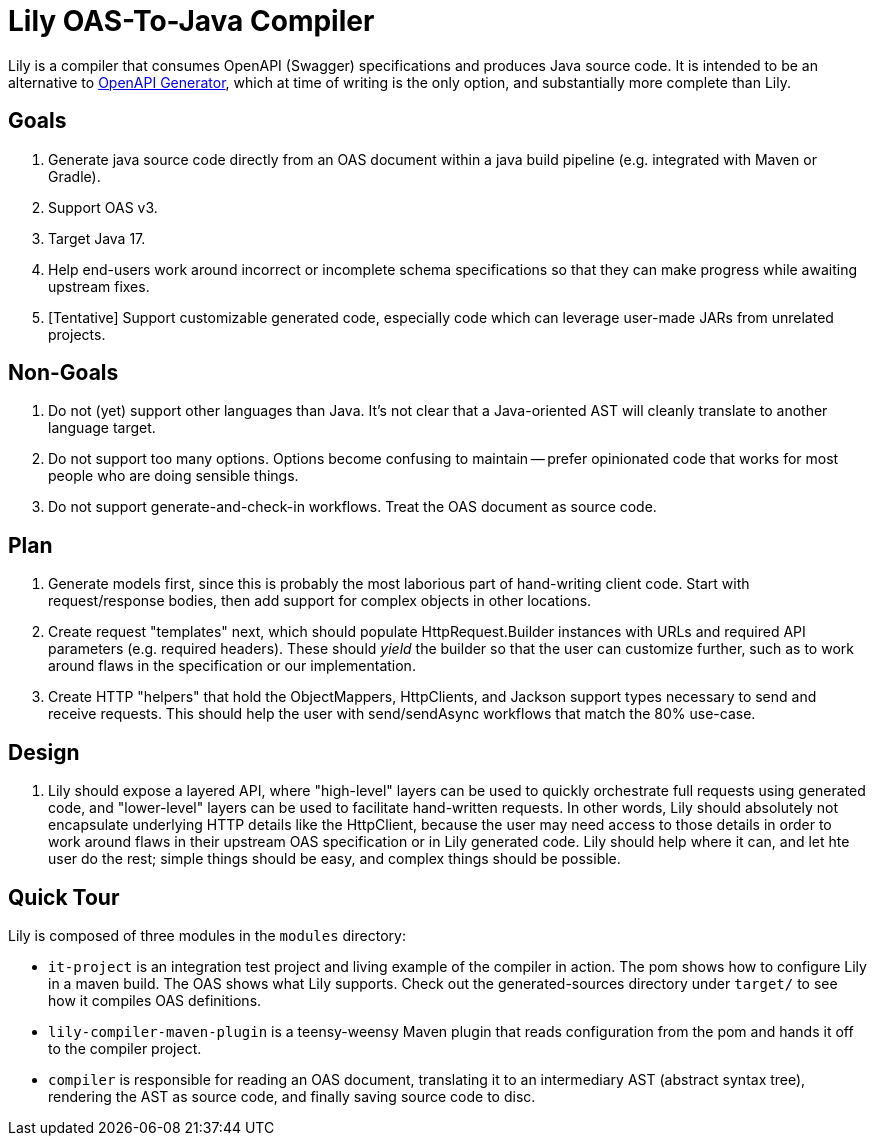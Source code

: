 = Lily OAS-To-Java Compiler

Lily is a compiler that consumes OpenAPI (Swagger) specifications and produces Java source code.
It is intended to be an alternative to https://github.com/OpenAPITools/openapi-generator[OpenAPI Generator], which at time of writing is the only option, and substantially more complete than Lily.

== Goals

. Generate java source code directly from an OAS document within a java build pipeline (e.g. integrated with Maven or Gradle).
. Support OAS v3.
. Target Java 17.
. Help end-users work around incorrect or incomplete schema specifications so that they can make progress while awaiting upstream fixes.
. [Tentative] Support customizable generated code, especially code which can leverage user-made JARs from unrelated projects.

== Non-Goals

. Do not (yet) support other languages than Java.
It's not clear that a Java-oriented AST will cleanly translate to another language target.
. Do not support too many options.
Options become confusing to maintain -- prefer opinionated code that works for most people who are doing sensible things.
. Do not support generate-and-check-in workflows.
Treat the OAS document as source code.

== Plan

. Generate models first, since this is probably the most laborious part of hand-writing client code. Start with request/response bodies, then add support for complex objects in other locations.
. Create request "templates" next, which should populate HttpRequest.Builder instances with URLs and required API parameters (e.g. required headers). These should _yield_ the builder so that the user can customize further, such as to work around flaws in the specification or our implementation.
. Create HTTP "helpers" that hold the ObjectMappers, HttpClients, and Jackson support types necessary to send and receive requests. This should help the user with send/sendAsync workflows that match the 80% use-case.

== Design

. Lily should expose a layered API, where "high-level" layers can be used to quickly orchestrate full requests using generated code, and "lower-level" layers can be used to facilitate hand-written requests. In other words, Lily should absolutely not encapsulate underlying HTTP details like the HttpClient, because the user may need access to those details in order to work around flaws in their upstream OAS specification or in Lily generated code. Lily should help where it can, and let hte user do the rest; simple things should be easy, and complex things should be possible.

== Quick Tour

Lily is composed of three modules in the `modules` directory:

- `it-project` is an integration test project and living example of the compiler in action. The pom shows how to configure Lily in a maven build. The OAS shows what Lily supports. Check out the generated-sources directory under `target/` to see how it compiles OAS definitions.

- `lily-compiler-maven-plugin` is a teensy-weensy Maven plugin that reads configuration from the pom and hands it off to the compiler project.

- `compiler` is responsible for reading an OAS document, translating it to an intermediary AST (abstract syntax tree), rendering the AST as source code, and finally saving source code to disc.